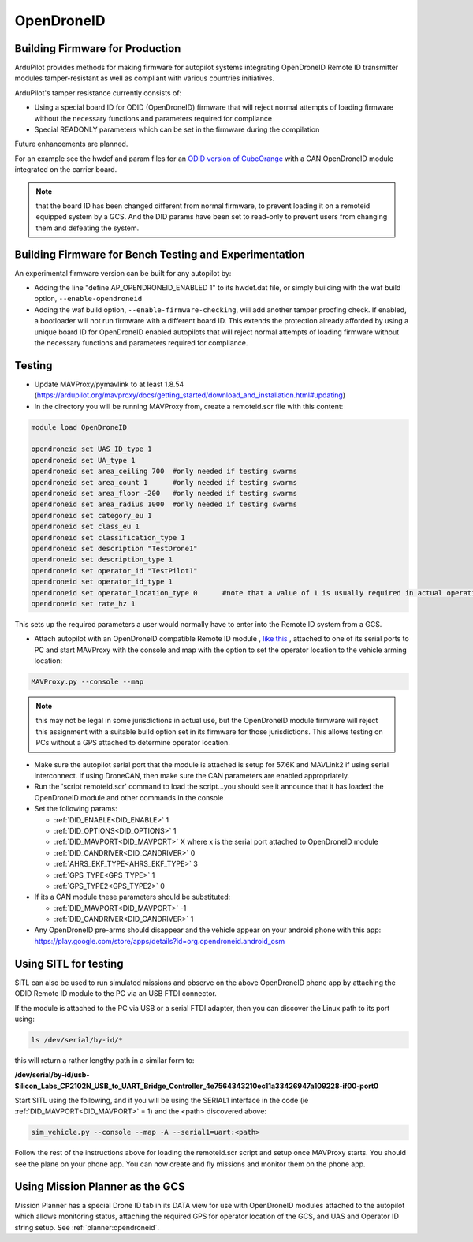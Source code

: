 .. _opendroneid:

===========
OpenDroneID
===========


Building Firmware for Production
================================

ArduPilot provides methods for making firmware for autopilot systems integrating OpenDroneID Remote ID transmitter modules tamper-resistant as well as compliant with various countries initiatives.

ArduPilot's tamper resistance currently consists of:

- Using a special board ID for ODID (OpenDroneID) firmware that will reject normal attempts of loading firmware without the necessary functions and parameters required for compliance
- Special READONLY parameters which can be set in the firmware during the compilation

Future enhancements are planned.

For an example see the hwdef and param files for an `ODID version of CubeOrange <https://github.com/ArduPilot/ardupilot/tree/master/libraries/AP_HAL_ChibiOS/hwdef/CubeOrange-ODID>`__ with a CAN OpenDroneID module integrated on the carrier board.

.. note:: that the board ID has been changed different from normal firmware, to prevent loading it on a remoteid equipped system by a GCS. And the DID params have been set to read-only to prevent users from changing them and defeating the system.

Building Firmware for Bench Testing and Experimentation
=======================================================

An experimental firmware version can be built for any autopilot by:

- Adding the line "define AP_OPENDRONEID_ENABLED 1" to its hwdef.dat file, or simply building with the  waf build option, ``--enable-opendroneid``
- Adding the waf build option, ``--enable-firmware-checking``, will add another tamper proofing check. If enabled, a bootloader will not run firmware with a different board ID. This extends the protection already afforded by using a unique board ID for OpenDroneID enabled autopilots that will reject normal attempts of loading firmware without the necessary functions and parameters required for compliance.


Testing
=======

- Update MAVProxy/pymavlink to at least 1.8.54 (https://ardupilot.org/mavproxy/docs/getting_started/download_and_installation.html#updating)
- In the directory you will be running MAVProxy from, create a remoteid.scr file with this content:

.. code-block:: bash

    module load OpenDroneID

    opendroneid set UAS_ID_type 1
    opendroneid set UA_type 1
    opendroneid set area_ceiling 700  #only needed if testing swarms
    opendroneid set area_count 1      #only needed if testing swarms
    opendroneid set area_floor -200   #only needed if testing swarms
    opendroneid set area_radius 1000  #only needed if testing swarms
    opendroneid set category_eu 1
    opendroneid set class_eu 1
    opendroneid set classification_type 1
    opendroneid set description "TestDrone1"
    opendroneid set description_type 1
    opendroneid set operator_id "TestPilot1"
    opendroneid set operator_id_type 1
    opendroneid set operator_location_type 0      #note that a value of 1 is usually required in actual operation. This requires using a GCS with its own GPS for testing.
    opendroneid set rate_hz 1

This sets up the required parameters a user would normally have to enter into the Remote ID system from a GCS.

- Attach autopilot with an OpenDroneID compatible Remote ID module , `like this <https://github.com/ArduPilot/ArduRemoteID>`__ , attached to one of its serial ports to PC and start MAVProxy with the console and map with the option to set the operator location to the vehicle arming location:

.. code::

  MAVProxy.py --console --map

.. note:: this may not be legal in some jurisdictions in actual use, but the OpenDroneID module firmware will reject this assignment with a suitable build option set in its firmware for those jurisdictions. This allows testing on PCs without a GPS attached to determine operator location.

- Make sure the autopilot serial port that the module is attached is setup for 57.6K and MAVLink2 if using serial interconnect. If using DroneCAN, then make sure the CAN parameters are enabled appropriately.
- Run the 'script remoteid.scr' command to load the script...you should see it announce that it has loaded the OpenDroneID module and other commands in the console
- Set the following params:

  - :ref:`DID_ENABLE<DID_ENABLE>` 1 
  - :ref:`DID_OPTIONS<DID_OPTIONS>` 1 
  - :ref:`DID_MAVPORT<DID_MAVPORT>` X  where x is the serial port attached to OpenDroneID module
  - :ref:`DID_CANDRIVER<DID_CANDRIVER>` 0
  - :ref:`AHRS_EKF_TYPE<AHRS_EKF_TYPE>` 3 
  - :ref:`GPS_TYPE<GPS_TYPE>` 1
  - :ref:`GPS_TYPE2<GPS_TYPE2>` 0

- If its a CAN module these parameters should be substituted:


  - :ref:`DID_MAVPORT<DID_MAVPORT>` -1 
  - :ref:`DID_CANDRIVER<DID_CANDRIVER>` 1


- Any OpenDroneID pre-arms should disappear and the vehicle appear on your android phone with this app: https://play.google.com/store/apps/details?id=org.opendroneid.android_osm

.. image:: ../../../images/opendroneid-android-app.jpg

Using SITL for testing
======================

SITL can also be used to run simulated missions and observe on the above OpenDroneID phone app by attaching the ODID Remote ID module to the PC via an USB FTDI connector.

If the module is attached to the PC  via USB or a serial FTDI adapter, then you can discover the Linux path to its port using:

.. code::

  ls /dev/serial/by-id/*

this will return a rather lengthy path in a similar form to:

**/dev/serial/by-id/usb-Silicon_Labs_CP2102N_USB_to_UART_Bridge_Controller_4e7564343210ec11a33426947a109228-if00-port0**


Start SITL using the following,  and if you will be using the SERIAL1 interface in the code (ie :ref:`DID_MAVPORT<DID_MAVPORT>` = 1) and the <path> discovered above:

.. code::

   sim_vehicle.py --console --map -A --serial1=uart:<path>

Follow the rest of the instructions above for loading the remoteid.scr script and setup once MAVProxy starts. You should see the plane on your phone app. You can now create and fly missions and monitor them on the phone app.

Using Mission Planner as the GCS
================================

Mission Planner has a special Drone ID tab in its DATA view for use with OpenDroneID modules attached to the autopilot which allows monitoring status, attaching the required GPS for operator location of the GCS, and UAS and Operator ID string setup. See :ref:`planner:opendroneid`.



